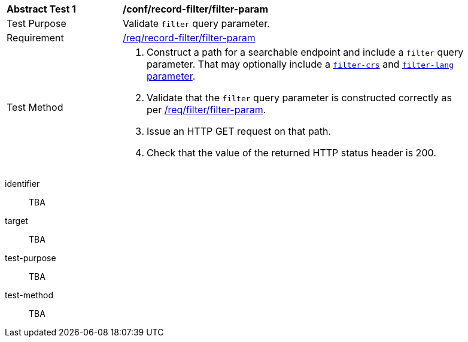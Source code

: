 [[ats_record-filter_filter-param]]
[width="90%",cols="2,6a"]
|===
^|*Abstract Test {counter:ats-id}* |*/conf/record-filter/filter-param*
^|Test Purpose |Validate `filter` query parameter.
^|Requirement |<<req_record-filter_filter-param,/req/record-filter/filter-param>>
^|Test Method |. Construct a path for a searchable endpoint and include a `filter` query parameter.  That may optionally include a <<ats_record-filter_filter-crs-param,`filter-crs`>> and <<ats_record-filter_filter-lang-param,`filter-lang` parameter>>.
. Validate that the `filter` query parameter is constructed correctly as per https://portal.ogc.org/files/96288#filter-param[/req/filter/filter-param].
. Issue an HTTP GET request on that path.
. Check that the value of the returned HTTP status header is +200+.
|===

[abstract_test]
====
[%metadata]
identifier:: TBA
target:: TBA
test-purpose:: TBA
test-method::
+
--
TBA
--
====